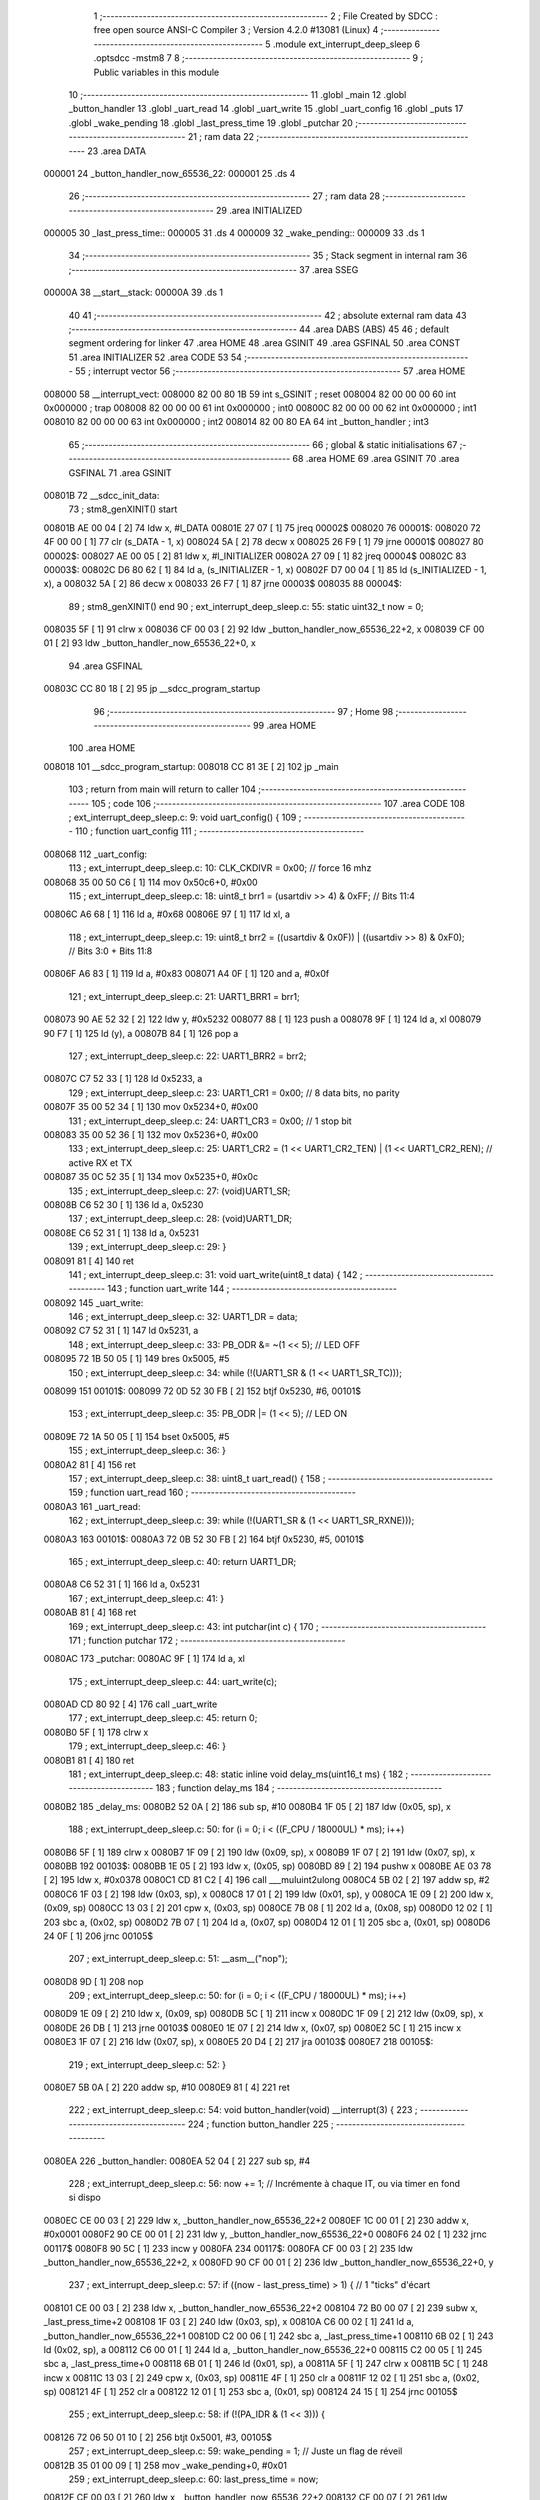                                       1 ;--------------------------------------------------------
                                      2 ; File Created by SDCC : free open source ANSI-C Compiler
                                      3 ; Version 4.2.0 #13081 (Linux)
                                      4 ;--------------------------------------------------------
                                      5 	.module ext_interrupt_deep_sleep
                                      6 	.optsdcc -mstm8
                                      7 	
                                      8 ;--------------------------------------------------------
                                      9 ; Public variables in this module
                                     10 ;--------------------------------------------------------
                                     11 	.globl _main
                                     12 	.globl _button_handler
                                     13 	.globl _uart_read
                                     14 	.globl _uart_write
                                     15 	.globl _uart_config
                                     16 	.globl _puts
                                     17 	.globl _wake_pending
                                     18 	.globl _last_press_time
                                     19 	.globl _putchar
                                     20 ;--------------------------------------------------------
                                     21 ; ram data
                                     22 ;--------------------------------------------------------
                                     23 	.area DATA
      000001                         24 _button_handler_now_65536_22:
      000001                         25 	.ds 4
                                     26 ;--------------------------------------------------------
                                     27 ; ram data
                                     28 ;--------------------------------------------------------
                                     29 	.area INITIALIZED
      000005                         30 _last_press_time::
      000005                         31 	.ds 4
      000009                         32 _wake_pending::
      000009                         33 	.ds 1
                                     34 ;--------------------------------------------------------
                                     35 ; Stack segment in internal ram
                                     36 ;--------------------------------------------------------
                                     37 	.area	SSEG
      00000A                         38 __start__stack:
      00000A                         39 	.ds	1
                                     40 
                                     41 ;--------------------------------------------------------
                                     42 ; absolute external ram data
                                     43 ;--------------------------------------------------------
                                     44 	.area DABS (ABS)
                                     45 
                                     46 ; default segment ordering for linker
                                     47 	.area HOME
                                     48 	.area GSINIT
                                     49 	.area GSFINAL
                                     50 	.area CONST
                                     51 	.area INITIALIZER
                                     52 	.area CODE
                                     53 
                                     54 ;--------------------------------------------------------
                                     55 ; interrupt vector
                                     56 ;--------------------------------------------------------
                                     57 	.area HOME
      008000                         58 __interrupt_vect:
      008000 82 00 80 1B             59 	int s_GSINIT ; reset
      008004 82 00 00 00             60 	int 0x000000 ; trap
      008008 82 00 00 00             61 	int 0x000000 ; int0
      00800C 82 00 00 00             62 	int 0x000000 ; int1
      008010 82 00 00 00             63 	int 0x000000 ; int2
      008014 82 00 80 EA             64 	int _button_handler ; int3
                                     65 ;--------------------------------------------------------
                                     66 ; global & static initialisations
                                     67 ;--------------------------------------------------------
                                     68 	.area HOME
                                     69 	.area GSINIT
                                     70 	.area GSFINAL
                                     71 	.area GSINIT
      00801B                         72 __sdcc_init_data:
                                     73 ; stm8_genXINIT() start
      00801B AE 00 04         [ 2]   74 	ldw x, #l_DATA
      00801E 27 07            [ 1]   75 	jreq	00002$
      008020                         76 00001$:
      008020 72 4F 00 00      [ 1]   77 	clr (s_DATA - 1, x)
      008024 5A               [ 2]   78 	decw x
      008025 26 F9            [ 1]   79 	jrne	00001$
      008027                         80 00002$:
      008027 AE 00 05         [ 2]   81 	ldw	x, #l_INITIALIZER
      00802A 27 09            [ 1]   82 	jreq	00004$
      00802C                         83 00003$:
      00802C D6 80 62         [ 1]   84 	ld	a, (s_INITIALIZER - 1, x)
      00802F D7 00 04         [ 1]   85 	ld	(s_INITIALIZED - 1, x), a
      008032 5A               [ 2]   86 	decw	x
      008033 26 F7            [ 1]   87 	jrne	00003$
      008035                         88 00004$:
                                     89 ; stm8_genXINIT() end
                                     90 ;	ext_interrupt_deep_sleep.c: 55: static uint32_t now = 0;
      008035 5F               [ 1]   91 	clrw	x
      008036 CF 00 03         [ 2]   92 	ldw	_button_handler_now_65536_22+2, x
      008039 CF 00 01         [ 2]   93 	ldw	_button_handler_now_65536_22+0, x
                                     94 	.area GSFINAL
      00803C CC 80 18         [ 2]   95 	jp	__sdcc_program_startup
                                     96 ;--------------------------------------------------------
                                     97 ; Home
                                     98 ;--------------------------------------------------------
                                     99 	.area HOME
                                    100 	.area HOME
      008018                        101 __sdcc_program_startup:
      008018 CC 81 3E         [ 2]  102 	jp	_main
                                    103 ;	return from main will return to caller
                                    104 ;--------------------------------------------------------
                                    105 ; code
                                    106 ;--------------------------------------------------------
                                    107 	.area CODE
                                    108 ;	ext_interrupt_deep_sleep.c: 9: void uart_config() {
                                    109 ;	-----------------------------------------
                                    110 ;	 function uart_config
                                    111 ;	-----------------------------------------
      008068                        112 _uart_config:
                                    113 ;	ext_interrupt_deep_sleep.c: 10: CLK_CKDIVR = 0x00; // force 16 mhz 
      008068 35 00 50 C6      [ 1]  114 	mov	0x50c6+0, #0x00
                                    115 ;	ext_interrupt_deep_sleep.c: 18: uint8_t brr1 = (usartdiv >> 4) & 0xFF;               // Bits 11:4
      00806C A6 68            [ 1]  116 	ld	a, #0x68
      00806E 97               [ 1]  117 	ld	xl, a
                                    118 ;	ext_interrupt_deep_sleep.c: 19: uint8_t brr2 = ((usartdiv & 0x0F)) | ((usartdiv >> 8) & 0xF0);  // Bits 3:0 + Bits 11:8
      00806F A6 83            [ 1]  119 	ld	a, #0x83
      008071 A4 0F            [ 1]  120 	and	a, #0x0f
                                    121 ;	ext_interrupt_deep_sleep.c: 21: UART1_BRR1 = brr1;
      008073 90 AE 52 32      [ 2]  122 	ldw	y, #0x5232
      008077 88               [ 1]  123 	push	a
      008078 9F               [ 1]  124 	ld	a, xl
      008079 90 F7            [ 1]  125 	ld	(y), a
      00807B 84               [ 1]  126 	pop	a
                                    127 ;	ext_interrupt_deep_sleep.c: 22: UART1_BRR2 = brr2;
      00807C C7 52 33         [ 1]  128 	ld	0x5233, a
                                    129 ;	ext_interrupt_deep_sleep.c: 23: UART1_CR1 = 0x00;    // 8 data bits, no parity
      00807F 35 00 52 34      [ 1]  130 	mov	0x5234+0, #0x00
                                    131 ;	ext_interrupt_deep_sleep.c: 24: UART1_CR3 = 0x00;    // 1 stop bit
      008083 35 00 52 36      [ 1]  132 	mov	0x5236+0, #0x00
                                    133 ;	ext_interrupt_deep_sleep.c: 25: UART1_CR2 = (1 << UART1_CR2_TEN) | (1 << UART1_CR2_REN); // active RX et TX
      008087 35 0C 52 35      [ 1]  134 	mov	0x5235+0, #0x0c
                                    135 ;	ext_interrupt_deep_sleep.c: 27: (void)UART1_SR;
      00808B C6 52 30         [ 1]  136 	ld	a, 0x5230
                                    137 ;	ext_interrupt_deep_sleep.c: 28: (void)UART1_DR;
      00808E C6 52 31         [ 1]  138 	ld	a, 0x5231
                                    139 ;	ext_interrupt_deep_sleep.c: 29: }
      008091 81               [ 4]  140 	ret
                                    141 ;	ext_interrupt_deep_sleep.c: 31: void uart_write(uint8_t data) {
                                    142 ;	-----------------------------------------
                                    143 ;	 function uart_write
                                    144 ;	-----------------------------------------
      008092                        145 _uart_write:
                                    146 ;	ext_interrupt_deep_sleep.c: 32: UART1_DR = data;
      008092 C7 52 31         [ 1]  147 	ld	0x5231, a
                                    148 ;	ext_interrupt_deep_sleep.c: 33: PB_ODR &= ~(1 << 5);  // LED OFF
      008095 72 1B 50 05      [ 1]  149 	bres	0x5005, #5
                                    150 ;	ext_interrupt_deep_sleep.c: 34: while (!(UART1_SR & (1 << UART1_SR_TC)));
      008099                        151 00101$:
      008099 72 0D 52 30 FB   [ 2]  152 	btjf	0x5230, #6, 00101$
                                    153 ;	ext_interrupt_deep_sleep.c: 35: PB_ODR |= (1 << 5);   // LED ON
      00809E 72 1A 50 05      [ 1]  154 	bset	0x5005, #5
                                    155 ;	ext_interrupt_deep_sleep.c: 36: }
      0080A2 81               [ 4]  156 	ret
                                    157 ;	ext_interrupt_deep_sleep.c: 38: uint8_t uart_read() {
                                    158 ;	-----------------------------------------
                                    159 ;	 function uart_read
                                    160 ;	-----------------------------------------
      0080A3                        161 _uart_read:
                                    162 ;	ext_interrupt_deep_sleep.c: 39: while (!(UART1_SR & (1 << UART1_SR_RXNE)));
      0080A3                        163 00101$:
      0080A3 72 0B 52 30 FB   [ 2]  164 	btjf	0x5230, #5, 00101$
                                    165 ;	ext_interrupt_deep_sleep.c: 40: return UART1_DR;
      0080A8 C6 52 31         [ 1]  166 	ld	a, 0x5231
                                    167 ;	ext_interrupt_deep_sleep.c: 41: }
      0080AB 81               [ 4]  168 	ret
                                    169 ;	ext_interrupt_deep_sleep.c: 43: int putchar(int c) {
                                    170 ;	-----------------------------------------
                                    171 ;	 function putchar
                                    172 ;	-----------------------------------------
      0080AC                        173 _putchar:
      0080AC 9F               [ 1]  174 	ld	a, xl
                                    175 ;	ext_interrupt_deep_sleep.c: 44: uart_write(c);
      0080AD CD 80 92         [ 4]  176 	call	_uart_write
                                    177 ;	ext_interrupt_deep_sleep.c: 45: return 0;
      0080B0 5F               [ 1]  178 	clrw	x
                                    179 ;	ext_interrupt_deep_sleep.c: 46: }
      0080B1 81               [ 4]  180 	ret
                                    181 ;	ext_interrupt_deep_sleep.c: 48: static inline void delay_ms(uint16_t ms) {
                                    182 ;	-----------------------------------------
                                    183 ;	 function delay_ms
                                    184 ;	-----------------------------------------
      0080B2                        185 _delay_ms:
      0080B2 52 0A            [ 2]  186 	sub	sp, #10
      0080B4 1F 05            [ 2]  187 	ldw	(0x05, sp), x
                                    188 ;	ext_interrupt_deep_sleep.c: 50: for (i = 0; i < ((F_CPU / 18000UL) * ms); i++)
      0080B6 5F               [ 1]  189 	clrw	x
      0080B7 1F 09            [ 2]  190 	ldw	(0x09, sp), x
      0080B9 1F 07            [ 2]  191 	ldw	(0x07, sp), x
      0080BB                        192 00103$:
      0080BB 1E 05            [ 2]  193 	ldw	x, (0x05, sp)
      0080BD 89               [ 2]  194 	pushw	x
      0080BE AE 03 78         [ 2]  195 	ldw	x, #0x0378
      0080C1 CD 81 C2         [ 4]  196 	call	___muluint2ulong
      0080C4 5B 02            [ 2]  197 	addw	sp, #2
      0080C6 1F 03            [ 2]  198 	ldw	(0x03, sp), x
      0080C8 17 01            [ 2]  199 	ldw	(0x01, sp), y
      0080CA 1E 09            [ 2]  200 	ldw	x, (0x09, sp)
      0080CC 13 03            [ 2]  201 	cpw	x, (0x03, sp)
      0080CE 7B 08            [ 1]  202 	ld	a, (0x08, sp)
      0080D0 12 02            [ 1]  203 	sbc	a, (0x02, sp)
      0080D2 7B 07            [ 1]  204 	ld	a, (0x07, sp)
      0080D4 12 01            [ 1]  205 	sbc	a, (0x01, sp)
      0080D6 24 0F            [ 1]  206 	jrnc	00105$
                                    207 ;	ext_interrupt_deep_sleep.c: 51: __asm__("nop");
      0080D8 9D               [ 1]  208 	nop
                                    209 ;	ext_interrupt_deep_sleep.c: 50: for (i = 0; i < ((F_CPU / 18000UL) * ms); i++)
      0080D9 1E 09            [ 2]  210 	ldw	x, (0x09, sp)
      0080DB 5C               [ 1]  211 	incw	x
      0080DC 1F 09            [ 2]  212 	ldw	(0x09, sp), x
      0080DE 26 DB            [ 1]  213 	jrne	00103$
      0080E0 1E 07            [ 2]  214 	ldw	x, (0x07, sp)
      0080E2 5C               [ 1]  215 	incw	x
      0080E3 1F 07            [ 2]  216 	ldw	(0x07, sp), x
      0080E5 20 D4            [ 2]  217 	jra	00103$
      0080E7                        218 00105$:
                                    219 ;	ext_interrupt_deep_sleep.c: 52: }
      0080E7 5B 0A            [ 2]  220 	addw	sp, #10
      0080E9 81               [ 4]  221 	ret
                                    222 ;	ext_interrupt_deep_sleep.c: 54: void button_handler(void) __interrupt(3) {
                                    223 ;	-----------------------------------------
                                    224 ;	 function button_handler
                                    225 ;	-----------------------------------------
      0080EA                        226 _button_handler:
      0080EA 52 04            [ 2]  227 	sub	sp, #4
                                    228 ;	ext_interrupt_deep_sleep.c: 56: now += 1;  // Incrémente à chaque IT, ou via timer en fond si dispo
      0080EC CE 00 03         [ 2]  229 	ldw	x, _button_handler_now_65536_22+2
      0080EF 1C 00 01         [ 2]  230 	addw	x, #0x0001
      0080F2 90 CE 00 01      [ 2]  231 	ldw	y, _button_handler_now_65536_22+0
      0080F6 24 02            [ 1]  232 	jrnc	00117$
      0080F8 90 5C            [ 1]  233 	incw	y
      0080FA                        234 00117$:
      0080FA CF 00 03         [ 2]  235 	ldw	_button_handler_now_65536_22+2, x
      0080FD 90 CF 00 01      [ 2]  236 	ldw	_button_handler_now_65536_22+0, y
                                    237 ;	ext_interrupt_deep_sleep.c: 57: if ((now - last_press_time) > 1) {  // 1 "ticks" d'écart
      008101 CE 00 03         [ 2]  238 	ldw	x, _button_handler_now_65536_22+2
      008104 72 B0 00 07      [ 2]  239 	subw	x, _last_press_time+2
      008108 1F 03            [ 2]  240 	ldw	(0x03, sp), x
      00810A C6 00 02         [ 1]  241 	ld	a, _button_handler_now_65536_22+1
      00810D C2 00 06         [ 1]  242 	sbc	a, _last_press_time+1
      008110 6B 02            [ 1]  243 	ld	(0x02, sp), a
      008112 C6 00 01         [ 1]  244 	ld	a, _button_handler_now_65536_22+0
      008115 C2 00 05         [ 1]  245 	sbc	a, _last_press_time+0
      008118 6B 01            [ 1]  246 	ld	(0x01, sp), a
      00811A 5F               [ 1]  247 	clrw	x
      00811B 5C               [ 1]  248 	incw	x
      00811C 13 03            [ 2]  249 	cpw	x, (0x03, sp)
      00811E 4F               [ 1]  250 	clr	a
      00811F 12 02            [ 1]  251 	sbc	a, (0x02, sp)
      008121 4F               [ 1]  252 	clr	a
      008122 12 01            [ 1]  253 	sbc	a, (0x01, sp)
      008124 24 15            [ 1]  254 	jrnc	00105$
                                    255 ;	ext_interrupt_deep_sleep.c: 58: if (!(PA_IDR & (1 << 3))) {
      008126 72 06 50 01 10   [ 2]  256 	btjt	0x5001, #3, 00105$
                                    257 ;	ext_interrupt_deep_sleep.c: 59: wake_pending = 1;  // Juste un flag de réveil
      00812B 35 01 00 09      [ 1]  258 	mov	_wake_pending+0, #0x01
                                    259 ;	ext_interrupt_deep_sleep.c: 60: last_press_time = now;
      00812F CE 00 03         [ 2]  260 	ldw	x, _button_handler_now_65536_22+2
      008132 CF 00 07         [ 2]  261 	ldw	_last_press_time+2, x
      008135 CE 00 01         [ 2]  262 	ldw	x, _button_handler_now_65536_22+0
      008138 CF 00 05         [ 2]  263 	ldw	_last_press_time+0, x
      00813B                        264 00105$:
                                    265 ;	ext_interrupt_deep_sleep.c: 63: }
      00813B 5B 04            [ 2]  266 	addw	sp, #4
      00813D 80               [11]  267 	iret
                                    268 ;	ext_interrupt_deep_sleep.c: 65: void main() {
                                    269 ;	-----------------------------------------
                                    270 ;	 function main
                                    271 ;	-----------------------------------------
      00813E                        272 _main:
                                    273 ;	ext_interrupt_deep_sleep.c: 67: uart_config();
      00813E CD 80 68         [ 4]  274 	call	_uart_config
                                    275 ;	ext_interrupt_deep_sleep.c: 69: PD_DDR |= (1 << 3);
      008141 72 16 50 11      [ 1]  276 	bset	0x5011, #3
                                    277 ;	ext_interrupt_deep_sleep.c: 70: PD_CR1 |= (1 << 3);
      008145 72 16 50 12      [ 1]  278 	bset	0x5012, #3
                                    279 ;	ext_interrupt_deep_sleep.c: 71: PD_ODR &= ~(1 << 3);  // LED éteinte
      008149 72 17 50 0F      [ 1]  280 	bres	0x500f, #3
                                    281 ;	ext_interrupt_deep_sleep.c: 74: PA_DDR &= ~(1 << 3);   // Entrée
      00814D 72 17 50 02      [ 1]  282 	bres	0x5002, #3
                                    283 ;	ext_interrupt_deep_sleep.c: 75: PA_CR1 |= (1 << 3);    // Pull-up
      008151 72 16 50 03      [ 1]  284 	bset	0x5003, #3
                                    285 ;	ext_interrupt_deep_sleep.c: 76: PA_CR2 |= (1 << 3);    // Active interruption pour PA3
      008155 C6 50 04         [ 1]  286 	ld	a, 0x5004
      008158 AA 08            [ 1]  287 	or	a, #0x08
      00815A C7 50 04         [ 1]  288 	ld	0x5004, a
                                    289 ;	ext_interrupt_deep_sleep.c: 79: EXTI_CR1 &= ~(0b11 << 0);   // Efface les bits PAIS[1:0]
      00815D C6 50 A0         [ 1]  290 	ld	a, 0x50a0
      008160 A4 FC            [ 1]  291 	and	a, #0xfc
      008162 C7 50 A0         [ 1]  292 	ld	0x50a0, a
                                    293 ;	ext_interrupt_deep_sleep.c: 80: EXTI_CR1 |=  (0b10 << 0);   // Met 10 = front descendant
      008165 C6 50 A0         [ 1]  294 	ld	a, 0x50a0
      008168 AA 02            [ 1]  295 	or	a, #0x02
      00816A C7 50 A0         [ 1]  296 	ld	0x50a0, a
                                    297 ;	ext_interrupt_deep_sleep.c: 82: __asm__("rim");  // autorise les interruptions
      00816D 9A               [ 1]  298 	rim
                                    299 ;	ext_interrupt_deep_sleep.c: 84: while (1) {
      00816E                        300 00104$:
                                    301 ;	ext_interrupt_deep_sleep.c: 85: __asm__("halt");  // Va en sommeil
      00816E 8E               [10]  302 	halt
                                    303 ;	ext_interrupt_deep_sleep.c: 87: if (wake_pending) {
      00816F 72 5D 00 09      [ 1]  304 	tnz	_wake_pending+0
      008173 27 F9            [ 1]  305 	jreq	00104$
                                    306 ;	ext_interrupt_deep_sleep.c: 50: for (i = 0; i < ((F_CPU / 18000UL) * ms); i++)
      008175 90 5F            [ 1]  307 	clrw	y
      008177 5F               [ 1]  308 	clrw	x
      008178                        309 00111$:
      008178 90 A3 11 58      [ 2]  310 	cpw	y, #0x1158
      00817C 9F               [ 1]  311 	ld	a, xl
      00817D A2 00            [ 1]  312 	sbc	a, #0x00
      00817F 9E               [ 1]  313 	ld	a, xh
      008180 A2 00            [ 1]  314 	sbc	a, #0x00
      008182 24 08            [ 1]  315 	jrnc	00107$
                                    316 ;	ext_interrupt_deep_sleep.c: 51: __asm__("nop");
      008184 9D               [ 1]  317 	nop
                                    318 ;	ext_interrupt_deep_sleep.c: 50: for (i = 0; i < ((F_CPU / 18000UL) * ms); i++)
      008185 90 5C            [ 1]  319 	incw	y
      008187 26 EF            [ 1]  320 	jrne	00111$
      008189 5C               [ 1]  321 	incw	x
      00818A 20 EC            [ 2]  322 	jra	00111$
                                    323 ;	ext_interrupt_deep_sleep.c: 88: delay_ms(5); // timer pour un filtre anti rebond
      00818C                        324 00107$:
                                    325 ;	ext_interrupt_deep_sleep.c: 89: wake_pending = 0;
      00818C 72 5F 00 09      [ 1]  326 	clr	_wake_pending+0
                                    327 ;	ext_interrupt_deep_sleep.c: 90: PD_ODR |= (1 << 3);  
      008190 72 16 50 0F      [ 1]  328 	bset	0x500f, #3
                                    329 ;	ext_interrupt_deep_sleep.c: 91: printf("Réveillé !\r\n");
      008194 AE 80 3F         [ 2]  330 	ldw	x, #(___str_1+0)
      008197 CD 82 19         [ 4]  331 	call	_puts
                                    332 ;	ext_interrupt_deep_sleep.c: 50: for (i = 0; i < ((F_CPU / 18000UL) * ms); i++)
      00819A 90 5F            [ 1]  333 	clrw	y
      00819C 5F               [ 1]  334 	clrw	x
      00819D                        335 00114$:
      00819D 90 A3 AD 70      [ 2]  336 	cpw	y, #0xad70
      0081A1 9F               [ 1]  337 	ld	a, xl
      0081A2 A2 00            [ 1]  338 	sbc	a, #0x00
      0081A4 9E               [ 1]  339 	ld	a, xh
      0081A5 A2 00            [ 1]  340 	sbc	a, #0x00
      0081A7 24 08            [ 1]  341 	jrnc	00109$
                                    342 ;	ext_interrupt_deep_sleep.c: 51: __asm__("nop");
      0081A9 9D               [ 1]  343 	nop
                                    344 ;	ext_interrupt_deep_sleep.c: 50: for (i = 0; i < ((F_CPU / 18000UL) * ms); i++)
      0081AA 90 5C            [ 1]  345 	incw	y
      0081AC 26 EF            [ 1]  346 	jrne	00114$
      0081AE 5C               [ 1]  347 	incw	x
      0081AF 20 EC            [ 2]  348 	jra	00114$
                                    349 ;	ext_interrupt_deep_sleep.c: 92: delay_ms(50);
      0081B1                        350 00109$:
                                    351 ;	ext_interrupt_deep_sleep.c: 93: printf("ZZZzzzzzZZZZZzzzzZZZ\r\n");
      0081B1 AE 80 4D         [ 2]  352 	ldw	x, #(___str_3+0)
      0081B4 CD 82 19         [ 4]  353 	call	_puts
                                    354 ;	ext_interrupt_deep_sleep.c: 94: PD_ODR &= ~(1 << 3);
      0081B7 C6 50 0F         [ 1]  355 	ld	a, 0x500f
      0081BA A4 F7            [ 1]  356 	and	a, #0xf7
      0081BC C7 50 0F         [ 1]  357 	ld	0x500f, a
      0081BF 20 AD            [ 2]  358 	jra	00104$
                                    359 ;	ext_interrupt_deep_sleep.c: 98: }
      0081C1 81               [ 4]  360 	ret
                                    361 	.area CODE
                                    362 	.area CONST
                                    363 	.area CONST
      00803F                        364 ___str_1:
      00803F 52                     365 	.ascii "R"
      008040 C3                     366 	.db 0xc3
      008041 A9                     367 	.db 0xa9
      008042 76 65 69 6C 6C         368 	.ascii "veill"
      008047 C3                     369 	.db 0xc3
      008048 A9                     370 	.db 0xa9
      008049 20 21                  371 	.ascii " !"
      00804B 0D                     372 	.db 0x0d
      00804C 00                     373 	.db 0x00
                                    374 	.area CODE
                                    375 	.area CONST
      00804D                        376 ___str_3:
      00804D 5A 5A 5A 7A 7A 7A 7A   377 	.ascii "ZZZzzzzzZZZZZzzzzZZZ"
             7A 5A 5A 5A 5A 5A 7A
             7A 7A 7A 5A 5A 5A
      008061 0D                     378 	.db 0x0d
      008062 00                     379 	.db 0x00
                                    380 	.area CODE
                                    381 	.area INITIALIZER
      008063                        382 __xinit__last_press_time:
      008063 00 00 00 00            383 	.byte #0x00, #0x00, #0x00, #0x00	; 0
      008067                        384 __xinit__wake_pending:
      008067 00                     385 	.db #0x00	; 0
                                    386 	.area CABS (ABS)
